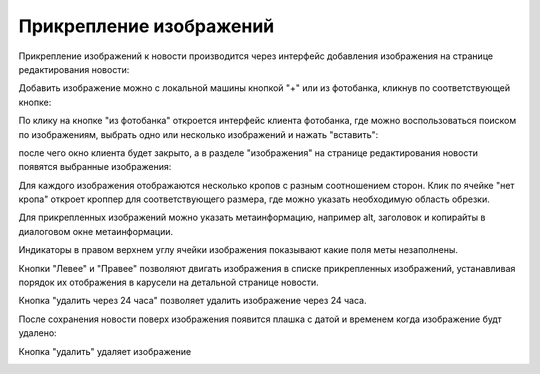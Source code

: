 ########################
Прикрепление изображений
########################

Прикрепление изображений к новости производится через интерфейс добавления изображения на странице редактирования новости:

.. image:: /images/images_attach/images_section.jpg
   :width: 100 %

Добавить изображение можно с локальной машины кнопкой "+" или из фотобанка, кликнув по соответствующей кнопке:

.. image:: /images/images_attach/image_add.jpg
   :width: 100 %

По клику на кнопке "из фотобанка" откроется интерфейс клиента фотобанка, где можно воспользоваться поиском по изображениям, выбрать одно или несколько изображений и нажать "вставить":

.. image:: /images/images_attach/ftb.jpg
   :width: 100 %

после чего окно клиента будет закрыто, а в разделе "изображения" на странице редактирования новости появятся выбранные изображения:

.. image:: /images/images_attach/ftb_added.jpg
   :width: 100 %

Для каждого изображения отображаются несколько кропов c разным соотношением сторон. Клик по ячейке "нет кропа" откроет кроппер для соответствующего размера, где можно указать необходимую область обрезки.

.. image:: /images/images_attach/add_crop.jpg
   :width: 100 %

.. image:: /images/images_attach/cropper.jpg
   :width: 100 %

Для прикрепленных изображений можно указать метаинформацию, например alt, заголовок и копирайты в диалоговом окне метаинформации.

.. image:: /images/images_attach/meta_button.jpg
   :width: 100 %

.. image:: /images/images_attach/meta.jpg
   :width: 100 %

Индикаторы в правом верхнем углу ячейки изображения показывают какие поля меты незаполнены.

.. image:: /images/images_attach/statuses.jpg
   :width: 100 %

Кнопки "Левее" и "Правее" позволяют двигать изображения в списке прикрепленных изображений, устанавливая порядок их отображения в карусели на детальной странице новости.

.. image:: /images/images_attach/left_right.jpg
   :width: 100 %

Кнопка "удалить через 24 часа" позволяет удалить изображение через 24 часа.

.. image:: /images/images_attach/remove_after.jpg
   :width: 100 %

После сохранения новости поверх изображения появится плашка с датой и временем когда изображение будт удалено:

.. image:: /images/images_attach/remove_after_saved.jpg
   :width: 100 %

Кнопка "удалить" удаляет изображение

.. image:: /images/images_attach/delete.jpg
   :width: 100 %